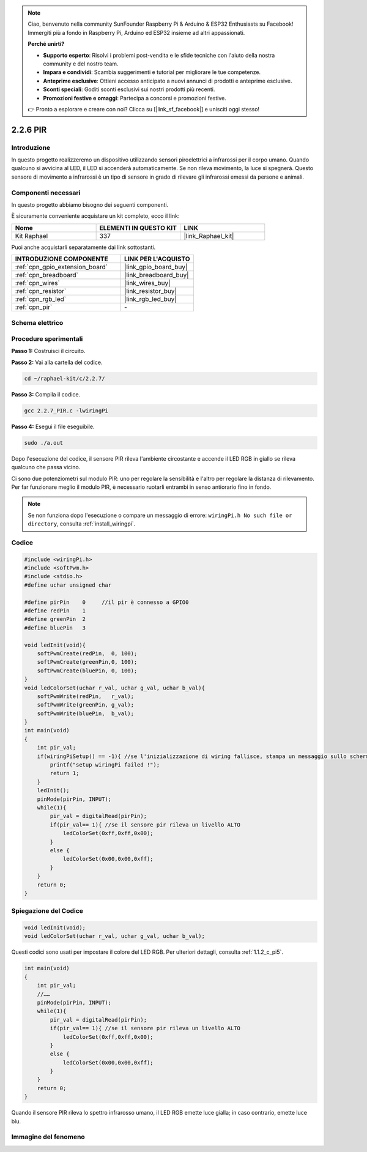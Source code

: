 .. note::

    Ciao, benvenuto nella community SunFounder Raspberry Pi & Arduino & ESP32 Enthusiasts su Facebook! Immergiti più a fondo in Raspberry Pi, Arduino ed ESP32 insieme ad altri appassionati.

    **Perché unirti?**

    - **Supporto esperto**: Risolvi i problemi post-vendita e le sfide tecniche con l'aiuto della nostra community e del nostro team.
    - **Impara e condividi**: Scambia suggerimenti e tutorial per migliorare le tue competenze.
    - **Anteprime esclusive**: Ottieni accesso anticipato a nuovi annunci di prodotti e anteprime esclusive.
    - **Sconti speciali**: Goditi sconti esclusivi sui nostri prodotti più recenti.
    - **Promozioni festive e omaggi**: Partecipa a concorsi e promozioni festive.

    👉 Pronto a esplorare e creare con noi? Clicca su [|link_sf_facebook|] e unisciti oggi stesso!

.. _2.2.7_c_pi5:

2.2.6 PIR
================

Introduzione
----------------

In questo progetto realizzeremo un dispositivo utilizzando sensori piroelettrici 
a infrarossi per il corpo umano. Quando qualcuno si avvicina al LED, il LED si 
accenderà automaticamente. Se non rileva movimento, la luce si spegnerà. Questo 
sensore di movimento a infrarossi è un tipo di sensore in grado di rilevare gli 
infrarossi emessi da persone e animali.

Componenti necessari
------------------------

In questo progetto abbiamo bisogno dei seguenti componenti.

.. image:: ../img/list_2.2.4_pir2.png

È sicuramente conveniente acquistare un kit completo, ecco il link:

.. list-table::
    :widths: 20 20 20
    :header-rows: 1

    *   - Nome	
        - ELEMENTI IN QUESTO KIT
        - LINK
    *   - Kit Raphael
        - 337
        - |link_Raphael_kit|

Puoi anche acquistarli separatamente dai link sottostanti.

.. list-table::
    :widths: 30 20
    :header-rows: 1

    *   - INTRODUZIONE COMPONENTE
        - LINK PER L'ACQUISTO

    *   - :ref:`cpn_gpio_extension_board`
        - |link_gpio_board_buy|
    *   - :ref:`cpn_breadboard`
        - |link_breadboard_buy|
    *   - :ref:`cpn_wires`
        - |link_wires_buy|
    *   - :ref:`cpn_resistor`
        - |link_resistor_buy|
    *   - :ref:`cpn_rgb_led`
        - |link_rgb_led_buy|
    *   - :ref:`cpn_pir`
        - \-

Schema elettrico
--------------------

.. image:: ../img/image327.png


Procedure sperimentali
-------------------------

**Passo 1:** Costruisci il circuito.

.. image:: ../img/image214.png

**Passo 2:** Vai alla cartella del codice.

.. raw:: html

   <run></run>

.. code-block::

    cd ~/raphael-kit/c/2.2.7/

**Passo 3:** Compila il codice.

.. raw:: html

   <run></run>

.. code-block::

    gcc 2.2.7_PIR.c -lwiringPi

**Passo 4:** Esegui il file eseguibile.

.. raw:: html

   <run></run>

.. code-block::

    sudo ./a.out

Dopo l'esecuzione del codice, il sensore PIR rileva l'ambiente circostante e accende il LED RGB in giallo se rileva qualcuno che passa vicino. 

Ci sono due potenziometri sul modulo PIR: uno per regolare la sensibilità e l'altro per regolare la distanza di rilevamento. Per far funzionare meglio il modulo PIR, è necessario ruotarli entrambi in senso antiorario fino in fondo.

.. image:: ../img/PIR_TTE.png
    :width: 400
    :align: center

.. note::

    Se non funziona dopo l'esecuzione o compare un messaggio di errore: ``wiringPi.h No such file or directory``, consulta :ref:`install_wiringpi`.


Codice
---------

.. code-block:: c

    #include <wiringPi.h>
    #include <softPwm.h>
    #include <stdio.h>
    #define uchar unsigned char

    #define pirPin    0     //il pir è connesso a GPIO0
    #define redPin    1
    #define greenPin  2
    #define bluePin   3

    void ledInit(void){
        softPwmCreate(redPin,  0, 100);
        softPwmCreate(greenPin,0, 100);
        softPwmCreate(bluePin, 0, 100);
    }
    void ledColorSet(uchar r_val, uchar g_val, uchar b_val){
        softPwmWrite(redPin,   r_val);
        softPwmWrite(greenPin, g_val);
        softPwmWrite(bluePin,  b_val);
    }
    int main(void)
    {
        int pir_val;
        if(wiringPiSetup() == -1){ //se l'inizializzazione di wiring fallisce, stampa un messaggio sullo schermo
            printf("setup wiringPi failed !");
            return 1;
        }
        ledInit();
        pinMode(pirPin, INPUT);
        while(1){
            pir_val = digitalRead(pirPin);
            if(pir_val== 1){ //se il sensore pir rileva un livello ALTO
                ledColorSet(0xff,0xff,0x00); 
            }
            else {
                ledColorSet(0x00,0x00,0xff); 
            }
        }
        return 0;
    }

Spiegazione del Codice
--------------------------

.. code-block:: c

    void ledInit(void);
    void ledColorSet(uchar r_val, uchar g_val, uchar b_val);

Questi codici sono usati per impostare il colore del LED RGB. Per ulteriori dettagli, consulta :ref:`1.1.2_c_pi5`.

.. code-block:: c

    int main(void)
    {
        int pir_val;
        //…… 
        pinMode(pirPin, INPUT);
        while(1){
            pir_val = digitalRead(pirPin);
            if(pir_val== 1){ //se il sensore pir rileva un livello ALTO
                ledColorSet(0xff,0xff,0x00); 
            }
            else {
                ledColorSet(0x00,0x00,0xff); 
            }
        }
        return 0;
    }

Quando il sensore PIR rileva lo spettro infrarosso umano, il LED RGB emette luce gialla; in caso contrario, emette luce blu.

Immagine del fenomeno
---------------------------

.. image:: ../img/image215.jpeg
